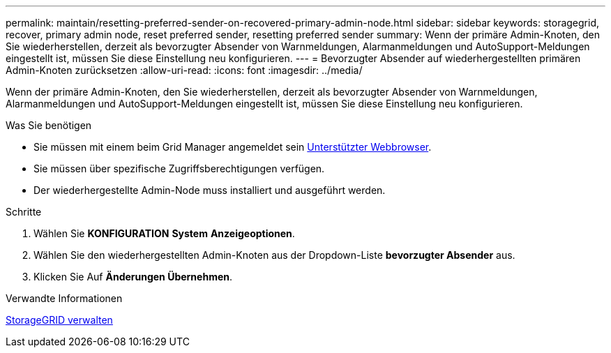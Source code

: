 ---
permalink: maintain/resetting-preferred-sender-on-recovered-primary-admin-node.html 
sidebar: sidebar 
keywords: storagegrid, recover, primary admin node, reset preferred sender, resetting preferred sender 
summary: Wenn der primäre Admin-Knoten, den Sie wiederherstellen, derzeit als bevorzugter Absender von Warnmeldungen, Alarmanmeldungen und AutoSupport-Meldungen eingestellt ist, müssen Sie diese Einstellung neu konfigurieren. 
---
= Bevorzugter Absender auf wiederhergestellten primären Admin-Knoten zurücksetzen
:allow-uri-read: 
:icons: font
:imagesdir: ../media/


[role="lead"]
Wenn der primäre Admin-Knoten, den Sie wiederherstellen, derzeit als bevorzugter Absender von Warnmeldungen, Alarmanmeldungen und AutoSupport-Meldungen eingestellt ist, müssen Sie diese Einstellung neu konfigurieren.

.Was Sie benötigen
* Sie müssen mit einem beim Grid Manager angemeldet sein xref:../admin/web-browser-requirements.adoc[Unterstützter Webbrowser].
* Sie müssen über spezifische Zugriffsberechtigungen verfügen.
* Der wiederhergestellte Admin-Node muss installiert und ausgeführt werden.


.Schritte
. Wählen Sie *KONFIGURATION* *System* *Anzeigeoptionen*.
. Wählen Sie den wiederhergestellten Admin-Knoten aus der Dropdown-Liste *bevorzugter Absender* aus.
. Klicken Sie Auf *Änderungen Übernehmen*.


.Verwandte Informationen
xref:../admin/index.adoc[StorageGRID verwalten]
